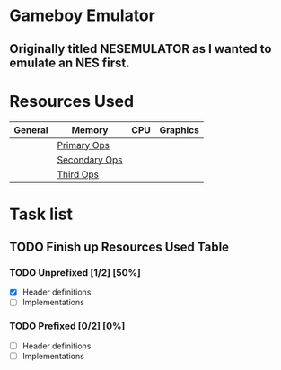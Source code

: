 * Gameboy Emulator
** Originally titled NESEMULATOR as I wanted to emulate an NES first.
* Resources Used
   | General | Memory        | CPU | Graphics |
   |---------+---------------+-----+----------|
   |         | [[https://izik1.github.io/gbops/index.html][Primary Ops]]   |     |          |
   |         | [[http://imrannazar.com/GameBoy-Z80-Opcode-Map][Secondary Ops]] |     |          |
   |         | [[https://www.pastraiser.com/cpu/gameboy/gameboy_opcodes.html][Third Ops]]     |     |          |

* Task list

**  TODO Finish up Resources Used Table
   DEADLINE: <2020-02-16 Sun>

*** TODO Unprefixed [1/2] [50%]
    DEADLINE: <2020-03-07 Sat>
    - [X] Header definitions
    - [ ] Implementations
 
*** TODO Prefixed [0/2] [0%]
    DEADLINE: <2020-03-28 Sat>
    - [ ] Header definitions
    - [ ] Implementations

